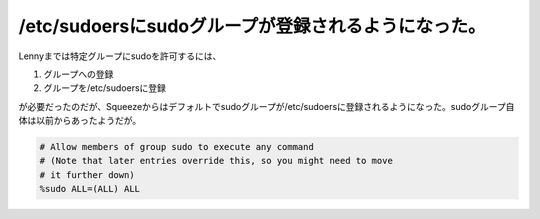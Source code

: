 /etc/sudoersにsudoグループが登録されるようになった。
====================================================

Lennyまでは特定グループにsudoを許可するには、


#. グループへの登録

#. グループを/etc/sudoersに登録

が必要だったのだが、Squeezeからはデフォルトでsudoグループが/etc/sudoersに登録されるようになった。sudoグループ自体は以前からあったようだが。


.. code-block:: makefile


   # Allow members of group sudo to execute any command
   # (Note that later entries override this, so you might need to move
   # it further down)
   %sudo ALL=(ALL) ALL







.. author:: default
.. categories:: Debian,Unix/Linux
.. tags::
.. comments::
